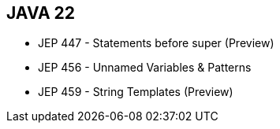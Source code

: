 == JAVA 22
[.step]
* JEP 447 - Statements before super (Preview)
* JEP 456 - Unnamed Variables & Patterns
* JEP 459 - String Templates (Preview)
